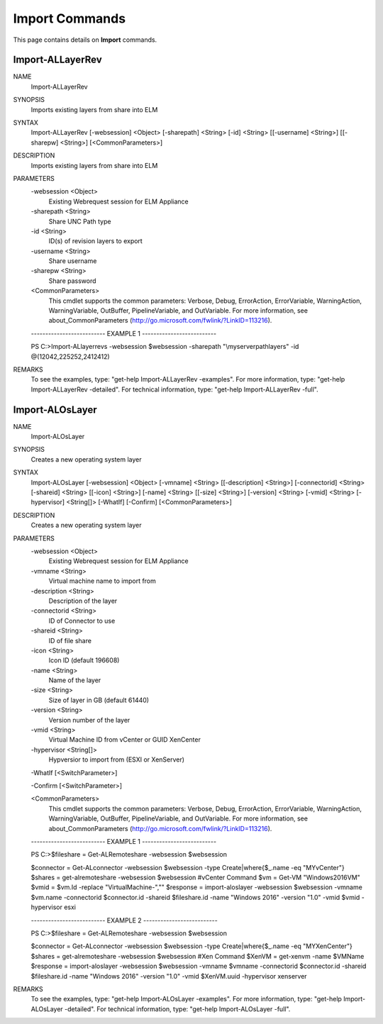 ﻿Import Commands
=========================

This page contains details on **Import** commands.

Import-ALLayerRev
-------------------------


NAME
    Import-ALLayerRev
    
SYNOPSIS
    Imports existing layers from share into ELM
    
    
SYNTAX
    Import-ALLayerRev [-websession] <Object> [-sharepath] <String> [-id] <String> [[-username] <String>] [[-sharepw] <String>] [<CommonParameters>]
    
    
DESCRIPTION
    Imports existing layers from share into ELM
    

PARAMETERS
    -websession <Object>
        Existing Webrequest session for ELM Appliance
        
    -sharepath <String>
        Share UNC Path type
        
    -id <String>
        ID(s) of revision layers to export
        
    -username <String>
        Share username
        
    -sharepw <String>
        Share password
        
    <CommonParameters>
        This cmdlet supports the common parameters: Verbose, Debug,
        ErrorAction, ErrorVariable, WarningAction, WarningVariable,
        OutBuffer, PipelineVariable, and OutVariable. For more information, see 
        about_CommonParameters (http://go.microsoft.com/fwlink/?LinkID=113216). 
    
    -------------------------- EXAMPLE 1 --------------------------
    
    PS C:\>Import-ALlayerrevs -websession $websession -sharepath "\\myserver\path\layers" -id @(12042,225252,2412412)
    
    
    
    
    
    
REMARKS
    To see the examples, type: "get-help Import-ALLayerRev -examples".
    For more information, type: "get-help Import-ALLayerRev -detailed".
    For technical information, type: "get-help Import-ALLayerRev -full".


Import-ALOsLayer
-------------------------

NAME
    Import-ALOsLayer
    
SYNOPSIS
    Creates a new operating system layer
    
    
SYNTAX
    Import-ALOsLayer [-websession] <Object> [-vmname] <String> [[-description] <String>] [-connectorid] <String> [-shareid] <String> [[-icon] <String>] [-name] <String> [[-size] <String>] [-version] <String> [-vmid] <String> 
    [-hypervisor] <String[]> [-WhatIf] [-Confirm] [<CommonParameters>]
    
    
DESCRIPTION
    Creates a new operating system layer
    

PARAMETERS
    -websession <Object>
        Existing Webrequest session for ELM Appliance
        
    -vmname <String>
        Virtual machine name to import from
        
    -description <String>
        Description of the layer
        
    -connectorid <String>
        ID of Connector to use
        
    -shareid <String>
        ID of file share
        
    -icon <String>
        Icon ID (default 196608)
        
    -name <String>
        Name of the layer
        
    -size <String>
        Size of layer in GB (default 61440)
        
    -version <String>
        Version number of the layer
        
    -vmid <String>
        Virtual Machine ID from vCenter or GUID XenCenter
        
    -hypervisor <String[]>
        Hypversior to import from (ESXI or XenServer)
        
    -WhatIf [<SwitchParameter>]
        
    -Confirm [<SwitchParameter>]
        
    <CommonParameters>
        This cmdlet supports the common parameters: Verbose, Debug,
        ErrorAction, ErrorVariable, WarningAction, WarningVariable,
        OutBuffer, PipelineVariable, and OutVariable. For more information, see 
        about_CommonParameters (http://go.microsoft.com/fwlink/?LinkID=113216). 
    
    -------------------------- EXAMPLE 1 --------------------------
    
    PS C:\>$fileshare = Get-ALRemoteshare -websession $websession
    
    $connector = Get-ALconnector -websession $websession -type Create|where{$_.name -eq "MYvCenter"}
    $shares = get-alremoteshare -websession $websession
    #vCenter Command
    $vm = Get-VM "Windows2016VM"
    $vmid = $vm.Id -replace "VirtualMachine-",""
    $response = import-aloslayer -websession $websession -vmname $vm.name -connectorid $connector.id -shareid $fileshare.id -name "Windows 2016" -version "1.0" -vmid $vmid -hypervisor esxi
    
    
    
    
    -------------------------- EXAMPLE 2 --------------------------
    
    PS C:\>$fileshare = Get-ALRemoteshare -websession $websession
    
    $connector = Get-ALconnector -websession $websession -type Create|where{$_.name -eq "MYXenCenter"}
    $shares = get-alremoteshare -websession $websession
    #Xen Command
    $XenVM = get-xenvm -name $VMName
    $response = import-aloslayer -websession $websession -vmname $vmname -connectorid $connector.id -shareid $fileshare.id -name "Windows 2016" -version "1.0" -vmid $XenVM.uuid -hypervisor xenserver
    
    
    
    
REMARKS
    To see the examples, type: "get-help Import-ALOsLayer -examples".
    For more information, type: "get-help Import-ALOsLayer -detailed".
    For technical information, type: "get-help Import-ALOsLayer -full".




